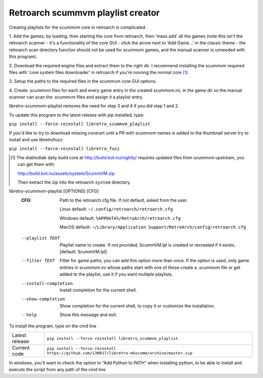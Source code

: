 **Retroarch scummvm playlist creator**
======================================

Creating playlists for the scummvm core in retroarch is complicated.

1. Add the games, by loading, then starting the core from retroarch, then
'mass add' all the games (note this isn't the retroarch scanner - it's a
functionality of the core GUI - click the arrow next to 'Add Game...' in the
classic theme - the retroarch scan directory function should not be used for
scummvm games, and the manual scanner is unneeded with this program).

2. Download the required engine files and extract them to the right dir.
I recommend installing the scummvm required files with 'core system files
downloader' in retroarch if you're running the normal core [1]_.

3. Setup the paths to the required files in the scummvm core GUI options.
\

4. Create .scummvm files for each and every game entry in the created
scummvm.ini, in the game dir so the manual scanner can scan the .scummvm
files and assign it a playlist entry.

libretro-scummvm-playlist removes the need for step 3 and 4 if you did step 1 and 2.

To update this program to the latest release with pip installed, type:

``pip install --force-reinstall libretro_scummvm_playlist``

If you'd like to try to download missing coverart until a PR with scummvm
names is added to the thumbnail server try to install and use libretrofuzz:

``pip install --force-reinstall libretro_fuzz``

.. [1] The diablodiab daily build core at http://build.bot.nu/nightly/ requires updated files from scummvm upstream, you can get them with:

  http://build.bot.nu/assets/system/ScummVM.zip

  Then extract the zip into the retroarch ``system`` directory.

libretro-scummvm-playlist [OPTIONS] [CFG]
  :CFG:                 Path to the retroarch cfg file. If not default, asked from the user.
  
                        Linux default:   ``~/.config/retroarch/retroarch.cfg``
  
                        Windows default: ``%APPDATA%/RetroArch/retroarch.cfg``
  
                        MacOS default:   ``~/Library/Application Support/RetroArch/config/retroarch.cfg``
  
  --playlist TEXT       Playlist name to create. If not provided, ScummVM.lpl
                        is created or recreated if it exists.  [default:
                        ScummVM.lpl]
  --filter TEXT         Filter for game paths, you can add this option more
                        than once. If the option is used, only game entries in
                        scummvm.ini whose paths start with one of these create
                        a .scummvm file or get added to the playlist, use it
                        if you want multiple playlists.
  --install-completion  Install completion for the current shell.
  --show-completion     Show completion for the current shell, to copy it or
                        customize the installation.
  --help                Show this message and exit.


To install the program, type on the cmd line

+----------------+-------------------------------------------------------------------------------------------------+
| Latest release | ``pip install --force-reinstall libretro_scummvm_playlist``                                     |
+----------------+-------------------------------------------------------------------------------------------------+
| Current code   | ``pip install --force-reinstall https://github.com/i30817/libretro-mkscumm/archive/master.zip`` |
+----------------+-------------------------------------------------------------------------------------------------+

In windows, you'll want to check the option to “Add Python to PATH” when installing python, to be able to install and execute the script from any path of the cmd line
